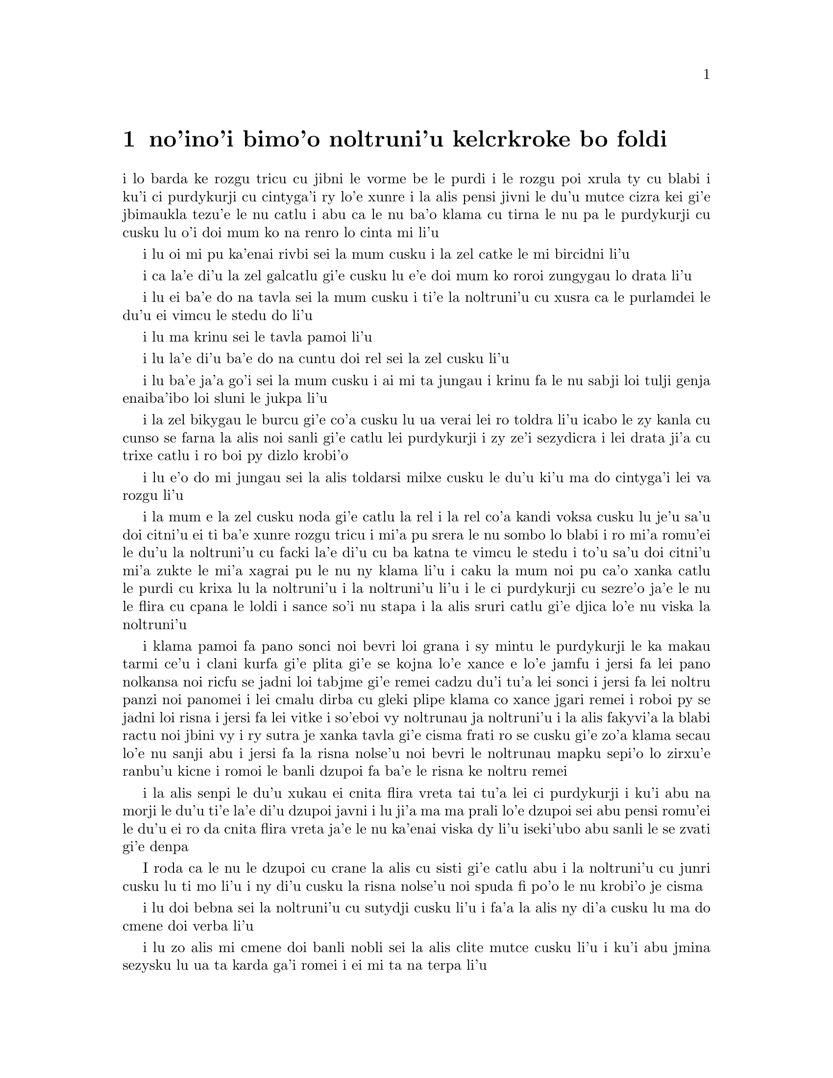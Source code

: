 @node    bimoi pagbu
@chapter no'ino'i bimo'o noltruni'u kelcrkroke bo foldi


@c                              CHAPTER VIII

@c                       The Queen's Croquet-Ground

@c                     noltruni'u kelcrkroke bo foldi


@c      A large rose-tree stood near the entrance of the garden:  the
@c    roses growing on it were white, but there were three gardeners at
@c    it, busily painting them red.  Alice thought this a very curious
@c    thing, and she went nearer to watch them, and just as she came up
@c    to them she heard one of them say, `Look out now, Five!  Don't go
@c    splashing paint over me like that!'

i lo barda ke rozgu tricu cu jibni le vorme be le purdi i le rozgu poi
xrula ty cu blabi i ku'i ci purdykurji cu cintyga'i ry lo'e xunre
i la alis pensi jivni le du'u mutce cizra kei gi'e jbimaukla tezu'e 
le nu catlu i abu ca le nu ba'o klama cu tirna le nu pa le purdykurji 
cu cusku lu o'i doi mum ko na renro lo cinta mi li'u


@c      `I couldn't help it,' said Five, in a sulky tone; `Seven jogged
@c    my elbow.'

i lu oi mi pu ka'enai rivbi sei la mum cusku i la zel catke le mi bircidni
li'u

@c      On which Seven looked up and said, `That's right, Five!  Always
@c    lay the blame on others!'

i ca la'e di'u la zel galcatlu gi'e cusku lu e'e doi mum ko roroi 
zungygau lo drata li'u

@c      `YOU'D better not talk!' said Five.  `I heard the Queen say only
@c    yesterday you deserved to be beheaded!'

i lu ei ba'e do na tavla sei la mum cusku i ti'e la noltruni'u cu xusra
ca le purlamdei le du'u ei vimcu le stedu do li'u

@c      `What for?' said the one who had spoken first.

i lu ma krinu sei le tavla pamoi li'u

@c      `That's none of YOUR business, Two!' said Seven.

i lu la'e di'u ba'e do na cuntu doi rel sei la zel cusku li'u

@c      `Yes, it IS his business!' said Five, `and I'll tell him--it
@c    was for bringing the cook tulip-roots instead of onions.'

i lu ba'e ja'a go'i sei la mum cusku i ai mi ta jungau i krinu fa le nu
sabji loi tulji genja enaiba'ibo loi sluni le jukpa li'u

@c      Seven flung down his brush, and had just begun `Well, of all
@c    the unjust things--' when his eye chanced to fall upon Alice, as
@c    she stood watching them, and he checked himself suddenly:  the
@c    others looked round also, and all of them bowed low.

i la zel bikygau le burcu gi'e co'a cusku lu ua verai lei ro toldra
li'u icabo le zy kanla cu cunso se farna la alis noi sanli gi'e catlu
lei purdykurji i zy ze'i sezydicra i lei drata ji'a cu trixe catlu
i ro boi py dizlo krobi'o

@c      `Would you tell me,' said Alice, a little timidly, `why you are
@c    painting those roses?'

i lu e'o do mi jungau sei la alis toldarsi milxe cusku le du'u ki'u ma
do cintyga'i lei va rozgu li'u

@c      Five and Seven said nothing, but looked at Two.  Two began in a
@c    low voice, `Why the fact is, you see, Miss, this here ought to
@c    have been a RED rose-tree, and we put a white one in by mistake;
@c    and if the Queen was to find it out, we should all have our heads
@c    cut off, you know.  So you see, Miss, we're doing our best, afore
@c    she comes, to--'  At this moment Five, who had been anxiously
@c    looking across the garden, called out `The Queen!  The Queen!'
@c    and the three gardeners instantly threw themselves flat upon
@c    their faces.  There was a sound of many footsteps, and Alice
@c    looked round, eager to see the Queen.

i la mum e la zel cusku noda gi'e catlu la rel i la rel co'a kandi
voksa cusku lu je'u sa'u doi citni'u ei ti ba'e xunre rozgu tricu i
mi'a pu srera le nu sombo lo blabi i ro mi'a romu'ei le du'u la noltruni'u cu
facki la'e di'u cu ba katna te vimcu le stedu i to'u sa'u
doi citni'u mi'a zukte le mi'a xagrai pu le nu ny klama li'u i caku 
la mum noi pu ca'o xanka catlu le purdi cu krixa lu la noltruni'u
i la noltruni'u li'u i le ci purdykurji cu sezre'o ja'e le nu le flira
cu cpana le loldi i sance so'i nu stapa i la alis sruri catlu
gi'e djica lo'e nu viska la noltruni'u

@c      First came ten soldiers carrying clubs; these were all shaped
@c    like the three gardeners, oblong and flat, with their hands and
@c    feet at the corners:  next the ten courtiers; these were
@c    ornamented all over with diamonds, and walked two and two, as the
@c    soldiers did.  After these came the royal children; there were
@c    ten of them, and the little dears came jumping merrily along hand
@c    in hand, in couples:  they were all ornamented with hearts.  Next
@c    came the guests, mostly Kings and Queens, and among them Alice
@c    recognised the White Rabbit:  it was talking in a hurried nervous
@c    manner, smiling at everything that was said, and went by without
@c    noticing her.  Then followed the Knave of Hearts, carrying the
@c    King's crown on a crimson velvet cushion; and, last of all this
@c    grand procession, came THE KING AND QUEEN OF HEARTS.

i klama pamoi fa pano sonci noi bevri loi grana i sy mintu le purdykurji
le ka makau tarmi ce'u i clani kurfa gi'e plita gi'e se
kojna lo'e xance e lo'e jamfu i jersi fa lei pano nolkansa noi ricfu se jadni
loi tabjme gi'e remei cadzu du'i tu'a lei sonci i jersi fa lei noltru
panzi noi panomei i lei cmalu dirba cu gleki plipe klama co xance jgari
remei i roboi py se jadni loi risna i jersi fa lei vitke i so'eboi vy
noltrunau ja noltruni'u i la alis fakyvi'a la blabi ractu noi jbini vy
i ry sutra je xanka tavla gi'e cisma frati ro se cusku gi'e zo'a klama
secau lo'e nu sanji abu i jersi fa la risna nolse'u noi bevri le noltrunau
mapku sepi'o lo zirxu'e ranbu'u kicne i romoi le banli dzupoi fa ba'e le 
risna ke noltru remei

@c {so'e vy cu noltrunau} does not parse.  ---fixed

@c      Alice was rather doubtful whether she ought not to lie down on
@c    her face like the three gardeners, but she could not remember
@c    ever having heard of such a rule at processions; `and besides,
@c    what would be the use of a procession,' thought she, `if people
@c    had all to lie down upon their faces, so that they couldn't see it?'
@c    So she stood still where she was, and waited.

i la alis senpi le du'u xukau ei cnita flira vreta tai tu'a lei ci
purdykurji i ku'i abu na morji le du'u ti'e la'e di'u dzupoi javni i lu
ji'a ma ma prali lo'e dzupoi sei abu pensi romu'ei le du'u ei ro da cnita flira
vreta ja'e le nu ka'enai viska dy li'u iseki'ubo abu sanli le se zvati
gi'e denpa

@c      When the procession came opposite to Alice, they all stopped
@c    and looked at her, and the Queen said severely `Who is this?'
@c    She said it to the Knave of Hearts, who only bowed and smiled in reply.

I roda ca le nu le dzupoi cu crane la alis cu sisti gi'e catlu abu i la
noltruni'u cu junri cusku lu ti mo li'u i ny di'u cusku la risna nolse'u 
noi spuda fi po'o le nu krobi'o je cisma

@c      `Idiot!' said the Queen, tossing her head impatiently; and,
@c    turning to Alice, she went on, `What's your name, child?'

i lu doi bebna sei la noltruni'u cu sutydji cusku li'u i fa'a la alis
ny di'a cusku lu ma do cmene doi verba li'u

@c      `My name is Alice, so please your Majesty,' said Alice very
@c    politely; but she added, to herself, `Why, they're only a pack of
@c    cards, after all.  I needn't be afraid of them!'

i lu zo alis mi cmene doi banli nobli sei la alis clite mutce cusku li'u
i ku'i abu jmina sezysku lu ua ta karda ga'i romei i ei mi ta na terpa li'u

@c      `And who are THESE?' said the Queen, pointing to the three
@c    gardeners who were lying round the rosetree; for, you see, as
@c    they were lying on their faces, and the pattern on their backs
@c    was the same as the rest of the pack, she could not tell whether
@c    they were gardeners, or soldiers, or courtiers, or three of her
@c    own children.

i lu ba'e ti mo lu se cusku la noltruni'u noi farja'o lei ci purdykurji noi
vreta ru'u le rozgu tricu i ny ca le nu py cnita flira vreta
kei ki'u le nu le trixe morna cu mintu le me ro drata moi cu
ka'enai djuno le du'u py purdykurji jikau sonci jikau nolkansa
jikau panzi be ny cimei

@c      `How should I know?' said Alice, surprised at her own courage.
@c    `It's no business of MINE.'

i lu a'ucu'i sei la alis noi se spaji le nu darsi cu cusku i na
cuntu ba'e mi li'u

@c      The Queen turned crimson with fury, and, after glaring at her
@c    for a moment like a wild beast, screamed `Off with her head!
@c    Off--'

i la noltruni'u cu binxo lo xunzi'u ri'a le nu fengu i ny ba le nu catlu
abu zi lo mokca tai tu'a lo cilce danlu cu krixa lu ko le stedu ta
vimcu i ko li'u

@c      `Nonsense!' said Alice, very loudly and decidedly, and the
@c    Queen was silent.

i lu nonselsmu sei la alis cladu je birti cusku li'u i la noltruni'u
cu smaji

@c      The King laid his hand upon her arm, and timidly said
@c    `Consider, my dear:  she is only a child!'

i la noltrunau cu punji le xance le birka be la noltruni'u gi'e toldarsi
cusku lu ko pensi doi dirba le nu ta verba li'u

@c      The Queen turned angrily away from him, and said to the Knave
@c    `Turn them over!'

i la noltruni'u cu torni to'o la noltrunau gi'e cusku lu ko ta fa'ergau 
li'u la nolse'u

@c      The Knave did so, very carefully, with one foot.

i la nolse'u cu kurji mutce fa'ergau sepi'o lo jamfu

@c      `Get up!' said the Queen, in a shrill, loud voice, and the
@c    three gardeners instantly jumped up, and began bowing to the
@c    King, the Queen, the royal children, and everybody else.

i lu ko sanli sei la noltruni'u cu cpina je cladu voksa cusku li'u 
i le ci purdykurji ze'i sa'irbi'o gi'e co'a korcu rinsa la noltrunau 
e la noltruni'u e le noltru panzi e ro le drata

@c cpina ki'a voksa?  --cpina le tirna te ganse

@c      `Leave off that!' screamed the Queen.  `You make me giddy.'
@c    And then, turning to the rose-tree, she went on, `What HAVE you
@c    been doing here?'

i lu ko ta sisti sei la noltruni'u cu krixa i do mi tolylaxygau li'u
i fa'a le rozgu tricu ny di'a cusku lu do ma ca'o vi zukte li'u

@c      `May it please your Majesty,' said Two, in a very humble tone,
@c    going down on one knee as he spoke, `we were trying--'

i lu doi banli nobli sei la rel ca le nu cpanygau lo cidni le foldi
cu cumla mutce tonga cusku i mi'a troci li'u

@c      `I see!' said the Queen, who had meanwhile been examining the
@c    roses.  `Off with their heads!' and the procession moved on,
@c    three of the soldiers remaining behind to execute the unfortunate
@c    gardeners, who ran to Alice for protection.

i lu je'e li'a sei la noltruni'u noi pu ca'o lanli lei rozgu cu cusku
i ko le stedu ta vimcu li'u i le dzupoi cu di'a muvdu i ci le sonci cu
stali mu'i le nu selmidycatra lei se malfu'a purdykurji noi bajra 
fa'a la alis mu'i le nu se marbi

@c      `You shan't be beheaded!' said Alice, and she put them into a
@c    large flower-pot that stood near.  The three soldiers wandered
@c    about for a minute or two, looking for them, and then quietly
@c    marched off after the others.

i lu do le stedu na ba te vimcu sei la alis cusku li'u i abu punji py
lo barda ke xrula patxu noi vi zvati i le ci sonci cu sruri klama je
sisku ze'a lo mentu be li ji'ire gi'ebabo smaci jersi lei drata

@c      `Are their heads off?' shouted the Queen.

i lu xu le stedu ba'o se vimcu sei la noltruni'u cu krixa li'u

@c      `Their heads are gone, if it please your Majesty!' the soldiers
@c    shouted in reply.

i lu le stedu ba'o canci doi banli nobli sei lei sonci cu spuda krixa li'u

@c      `That's right!' shouted the Queen.  `Can you play croquet?'

i lu i'e sei la noltruni'u cu krixa i xu do ka'e kelcrkroke li'u

@c      The soldiers were silent, and looked at Alice, as the question
@c    was evidently meant for her.

i lei sonci cu smaji gi'e catlu la alis ki'u le nu li'a di'u preti
fo abu  

@c      `Yes!' shouted Alice.

i lu go'i sei la alis krixa li'u

@c      `Come on, then!' roared the Queen, and Alice joined the
@c    procession, wondering very much what would happen next.

i lu ja'o e'e sei la noltruni'u cu camki'a li'u i la alis jorne
le dzupoi gi'e kucli le du'u makau ba fasnu

@c      `It's--it's a very fine day!' said a timid voice at her side.
@c    She was walking by the White Rabbit, who was peeping anxiously
@c    into her face.

i lu y melbi i y melbi donri sei lo mutce toldarsi se voksa ne'a abu
cusku li'u i abu ca'o cadzu ne'a le blabi ractu noi ze'i catlu le 
abu flira

@c      `Very,' said Alice:  `--where's the Duchess?'

i lu mutce sei la alis cusku i la noltroni'u ma zvati li'u

@c      `Hush!  Hush!' said the Rabbit in a low, hurried tone.  He
@c    looked anxiously over his shoulder as he spoke, and then raised
@c    himself upon tiptoe, put his mouth close to her ear, and
@c    whispered `She's under sentence of execution.'

i lu o'i o'i sei la ractu cu lauble je sutra tonga cusku li'u i ry
xanka catlu ga'u le janco ca le nu tavla kei gi'e sezgalgau co cpana
lei jmadegji gi'e jbigau le moklu le abu kerlo gi'e lauble cusku lu 
ri ba se selmidycatra li'u

@c      `What for?' said Alice.

i lu ma krinu sei la alis cusku li'u

@c      `Did you say "What a pity!"?' the Rabbit asked.

i lu xu do pu cusku lu mi kecti li'u sei le ractu cu retsku li'u

@c      `No, I didn't,' said Alice:  `I don't think it's at all a pity.
@c    I said "What for?"'

i lu na go'i sei la alis cusku i mi nasai kecti i mi pu cusku lu ma
krinu li'u li'u

@c      `She boxed the Queen's ears--' the Rabbit began.  Alice gave a
@c    little scream of laughter.  `Oh, hush!' the Rabbit whispered in a
@c    frightened tone.  `The Queen will hear you!  You see, she came
@c    rather late, and the Queen said--'

i lu ny darxi lei kerlo be la noltruni'u sei la ractu co'a cusku li'u
i la alis cmila krixa i lu o'i sei la ractu cu terpa tonga laurblesku
i la noltruni'u do ba tirna i no'i ny pu lerci klama i la noltruni'u cu
cusku li'u

@c      `Get to your places!' shouted the Queen in a voice of thunder,
@c    and people began running about in all directions, tumbling up
@c    against each other; however, they got settled down in a minute or
@c    two, and the game began.  Alice thought she had never seen such a
@c    curious croquet-ground in her life; it was all ridges and
@c    furrows; the balls were live hedgehogs, the mallets live
@c    flamingoes, and the soldiers had to double themselves up and to
@c    stand on their hands and feet, to make the arches.

i lu ko zvati le medomoi sei la noltruni'u cu lidvru voksa cusku li'u
i lei prenu co'a bajra fa'a roda gi'e jalsi'u i ku'i bredi zi lo mentu
be li ji'ire i le nu kelci cu cfari i la alis jinvi le du'u noroi le
nunji'e pu viska lo tai kelcrkroke foldi i cpana joi skuro i le
bolci cu jmive jesymabru i le mruli cu jmive fagycpi i le sonci cu
krosa'ibi'o fi lei xance ku joi lei jamfu ja'e le nu bargu

@c      The chief difficulty Alice found at first was in managing her
@c    flamingo:  she succeeded in getting its body tucked away,
@c    comfortably enough, under her arm, with its legs hanging down,
@c    but generally, just as she had got its neck nicely straightened
@c    out, and was going to give the hedgehog a blow with its head, it
@c    WOULD twist itself round and look up in her face, with such a
@c    puzzled expression that she could not help bursting out laughing:
@c    and when she had got its head down, and was going to begin again,
@c    it was very provoking to find that the hedgehog had unrolled
@c    itself, and was in the act of crawling away:  besides all this,
@c    there was generally a ridge or furrow in the way wherever she
@c    wanted to send the hedgehog to, and, as the doubled-up soldiers
@c    were always getting up and walking off to other parts of the
@c    ground, Alice soon came to the conclusion that it was a very
@c    difficult game indeed.

i le ralju be lei nandu be la alis ca le cfari cu nu jitro le fagycpi
i abu snada le nu kufra banzu punji le fy xadni noi le tuple cu dandu
ku'o le cnita be le abu birka i ku'i ta'eku fy ca le nu ge le cnebo mo'u
sirji gi abu bredi le nu darxi le jesymabru le fy stedu cu torni 
gi'e catlu fa'a le abu flira gi'e se cfipu frumu ja'e le nu abu ka'enai 
rivbi le nu spoja cmila i ca le nu abu ba'o punji le fy stedu le dizlo 
gi'e pu'o za'ure'u co'a co'e cu xajmi mutce fa le nu facki le du'u le 
jesymabru pu nalbolbi'o gi'e ca'o klama lo darno i ji'a ta'eku lo cmana 
a lo skuro cu zunti ca le nu abu djica le nu benji le jesymabru i la alis ki'u 
le nu le korcu sonci roroi sa'irgau gi'e dzukla lo drata pagbu be le 
foldi cu jivbi'o le du'u le nunkei ja'a mutce le ka nandu

@c {cpina} means "spicy" not "spiny". I suggest {jesymabru} (which
@c could also be a spiny anteater) or {ernace}. -phma
@c The x2 of {cpina} is the sense, which can be the sense of touch 
@c according to the gi'uste. But {jesymabru} is good.

@c      The players all played at once without waiting for turns,
@c    quarrelling all the while, and fighting for the hedgehogs; and in
@c    a very short time the Queen was in a furious passion, and went
@c    stamping about, and shouting `Off with his head!' or `Off with
@c    her head!' about once in a minute.

i ro le kelci cu kelci ca le mintu gi'e na denpa le me ky moi gi'e
ru'i toltugni gi'e damba fi lei jesymabru i baziku la noltruni'u
cu fengu cinmo gi'e ca'o marxa cadzu gi'e krixa lu ko le stedu ta
vimcu li'u a lu ko le stedu tu vimcu li'u ji'iparoi ro mentu

@c      Alice began to feel very uneasy:  to be sure, she had not as
@c    yet had any dispute with the Queen, but she knew that it might
@c    happen any minute, `and then,' thought she, `what would become of
@c    me?  They're dreadfully fond of beheading people here; the great
@c    wonder is, that there's any one left alive!'

i la alis co'a cinmo le ka tolkufra i i'a abu za'o na damba la noltruni'u
gi'e ku'i djuno le du'u ka'e bazi fasnu i lu va'o la'e di'u sei abu pensi
mi mo i vi nelci lo'e nu vimcu lo'e stedu lo'e prenu i manci mutce fa le 
nu da stali le ka jmive li'u

@c      She was looking about for some way of escape, and wondering
@c    whether she could get away without being seen, when she noticed a
@c    curious appearance in the air:  it puzzled her very much at
@c    first, but, after watching it a minute or two, she made it out to
@c    be a grin, and she said to herself `It's the Cheshire Cat:  now I
@c    shall have somebody to talk to.'

i abu sisku lo'e tadji be le nu zi'erbi'o kei gi'e pensi le du'u xukau 
ka'e cliva secau le nu se viska icabo abu co'a sanji lo cizra
tolcanci ne le vacri i ty cfipu abu ca le cfari i ku'i abu ba le nu catlu
ty ze'a lo mentu be li ji'ire cu facki le du'u ty nu cisma kei
gi'e sezysku lu ua la tcicymlatu i caku mi da ka'e tavla li'u

@c      `How are you getting on?' said the Cat, as soon as there was
@c    mouth enough for it to speak with.

i lu do mo sei la mlatu ca le nu le la'u moklu cu banzu lo'e nu tavla 
cu cusku li'u

@c      Alice waited till the eyes appeared, and then nodded.  `It's no
@c    use speaking to it,' she thought, `till its ears have come, or at
@c    least one of them.'  In another minute the whole head appeared,
@c    and then Alice put down her flamingo, and began an account of the
@c    game, feeling very glad she had someone to listen to her.  The
@c    Cat seemed to think that there was enough of it now in sight, and
@c    no more of it appeared.

i la alis denpa le nu lei kanla cu tolcanci ibabo abu tu'ifru i lu na prali
fi le nu tavla ta kei sei abu pensi pu le nu zvati fa le kerlo ado'anai su'o 
ri li'u i za lo drata mentu le mulno stedu cu tolcanci i la alis toljgari
le fagycpi gi'e co'a te lisri le nunkei gi'e cinmo le ka gleki le nu da 
abu tirna i la mlatu cu simlu le ka jinvi le du'u pirau boi my ca se viska i
no drata pagbu be my cu tolcanci

@c      `I don't think they play at all fairly,' Alice began, in rather
@c    a complaining tone, `and they all quarrel so dreadfully one can't
@c    hear oneself speak--and they don't seem to have any rules in
@c    particular; at least, if there are, nobody attends to them--and
@c    you've no idea how confusing it is all the things being alive;
@c    for instance, there's the arch I've got to go through next
@c    walking about at the other end of the ground--and I should have
@c    croqueted the Queen's hedgehog just now, only it ran away when it
@c    saw mine coming!'

i lu mi na jinvi le du'u tu ca'o stace kelci sei la alis co'a pante
tonga cusku i ro tu da'arta'a ja'e le nu na ka'e tirna le nu tavla i
tu simlu le ka na steci javni fi ce'u ija do'anai noda va'o le nu de ja'a javni 
cu jundi de i do na se xanri le du'u tai makau cfipu fa le du'u 
ro le dacti cu jmive i mu'a le bargu poi ei mi ca pagre cu co'a cadzu 
le drata fanmo be le foldi i mi pu'o darxi le jesymabru pe la noltruni'u 
ije ku'i ue jy to'o bajra ca le nu viska le nu le memimoi cu jbikla li'u

@c I think that should be {mi pu'o darxrkroke} meaning that one ball
@c hits the other - as it is, it means that
@c Alice and the hedgehog are opponents in croquet. -phma
@c The x2 of {kelci} is not the opponent. But plain {darxi} should do.

@c      `How do you like the Queen?' said the Cat in a low voice.

i lu do nelci la noltruni'u sela'u ma sei la mlatu cu lauble voksa
cusku li'u

@c      `Not at all,' said Alice:  `she's so extremely--'  Just then
@c    she noticed that the Queen was close behind her, listening:  so
@c    she went on, `--likely to win, that it's hardly worth while
@c    finishing the game.'

i lu li no sei la alis cusku i ny mutce li'u icaku abu sanji le nu la 
noltruni'u cu jibni trixe abu gi'e tirna i seki'ubo di'a cusku lu le 
ka lakne fa le nu ce'u jinga iseki'ubo na vamji le temci fa le nu 
mo'u kelci li'u

@c      The Queen smiled and passed on.

i la noltruni'u cu cisma gi'e pagre

@c      `Who ARE you talking to?' said the King, going up to Alice, and
@c    looking at the Cat's head with great curiosity.

i do ma tavla sei la noltrunau cu cusku li'u i ny klama la alis gi'e
mutce se cinri catlu le stedu be la mlatu

@c      `It's a friend of mine--a Cheshire Cat,' said Alice:  `allow me
@c    to introduce it.'

i lu ta mi pendo i ta tcicymlatu sei la alis cusku i e'apei mi do ta
pengau li'u

@c      `I don't like the look of it at all,' said the King:
@c    `however, it may kiss my hand if it likes.'

i lu mi nasai nelci le nu ta simlu makau sei la noltrunau cu cusku
i ku'i e'a ta cinba le mi xance va'o le nu pluka ta li'u

@c      `I'd rather not,' the Cat remarked.

i mi zmanei le nu na go'i sei la mlatu cu te pinka li'u

@c      `Don't be impertinent,' said the King, `and don't look at me
@c    like that!'  He got behind Alice as he spoke.

i lu ko na tolsi'a sei la noltrunau cu cusku i ko mi na catlu tai ta 
li'u i ny klama le trixe be la alis ca le nu tavla

@c      `A cat may look at a king,' said Alice.  `I've read that in
@c    some book, but I don't remember where.'

i lu lo'e mlatu ka'e catlu lo'e noltrunau sei la alis cusku i mi pu tcidu
di'u lo cukta i ku'i mi na morji le du'u cy mokau li'u

@c      `Well, it must be removed,' said the King very decidedly, and
@c    he called the Queen, who was passing at the moment, `My dear!  I
@c    wish you would have this cat removed!'

i lu ei ta se vimcu sei la noltrunau cu jdice cusku li'u i ny skuta'a 
la noltruni'u noi ca jibni pagre lu au doi dirba do da vicygau le vi 
mlatu li'u

@c      The Queen had only one way of settling all difficulties, great
@c    or small.  `Off with his head!' she said, without even looking
@c    round.

i la noltruni'u cu cikre ta'i pada ro nabmi noi barda ja cmalu i lu ko
le stedu ta vimcu sei ny secau le nu fa'a catlu cu cusku li'u

@c      `I'll fetch the executioner myself,' said the King eagerly, and
@c    he hurried off.

i ba'e mi klagau le selmi'ecatra sei la noltrunau cu sutydji cusku li'u
i ny sutra klama

@c      Alice thought she might as well go back, and see how the game
@c    was going on, as she heard the Queen's voice in the distance,
@c    screaming with passion.  She had already heard her sentence three
@c    of the players to be executed for having missed their turns, and
@c    she did not like the look of things at all, as the game was in
@c    such confusion that she never knew whether it was her turn or
@c    not.  So she went in search of her hedgehog.

i la alis cu jdice le du'u xruti gi'e viska le nu le nunkelci cu mokau 
icabo abu tirna le darno voksa be la noltruni'u noi cinmo krixa i abu 
ba'o tirna le nu ny minde le nu ci kelci cu se catra ki'u le nu ky na 
kelci ca le me ky moi i abu na'e nelci le jvinu be le cuntu ki'u le nu 
le nunkelci cu mutce le ka cfipu kei ja'e le nu abu noroi djuno le 
du'u xukau ca ei kelci i seki'ubo abu co'a sisku le abu jesymabru

@c      The hedgehog was engaged in a fight with another hedgehog,
@c    which seemed to Alice an excellent opportunity for croqueting one
@c    of them with the other:  the only difficulty was, that her
@c    flamingo was gone across to the other side of the garden, where
@c    Alice could see it trying in a helpless sort of way to fly up
@c    into a tree.

i le jesymabru ca'o damba lo drata jesymabru i la alis jinvi le du'u
la'e di'u xautce le nu kelcrkroke darxi pa cy le drata i le po'o nabmi
cu nu le abu fagycpi ba'o klama le drata fanmo be le purdi gi'e
bu'u tolsnada troci ga'a la alis le nu volkla lo tricu

@c      By the time she had caught the flamingo and brought it back,
@c    the fight was over, and both the hedgehogs were out of sight:
@c    `but it doesn't matter much,' thought Alice, `as all the arches
@c    are gone from this side of the ground.'  So she tucked it away
@c    under her arm, that it might not escape again, and went back for
@c    a little more conversation with her friend.

i ca le nu abu le fagycpi ba'o kavbu gi'e xrugau kei ge le nundamba cu
mulno gi lei re jesymabru na se viska i lu ku'i na vajni mutce sei
la alis pensi i ro le dargu cu canci le vi mlana be le foldi li'u i
abu punji fy le cnita be le abu birka ja'e le nu na ka'e za'ure'u
cliva kei gi'e xruti le nu jmina tavla le pendo

@c      When she got back to the Cheshire Cat, she was surprised to
@c    find quite a large crowd collected round it:  there was a dispute
@c    going on between the executioner, the King, and the Queen, who
@c    were all talking at once, while all the rest were quite silent,
@c    and looked very uncomfortable.

i abu ca le nu ba'o xruti tu'a la tcicymlatu cu se spaji le nu facki
le du'u lo prenu so'imei ba'o jmaji le sruri be ty i da'arsi'u fa le
selmi'ecatra ku joi la noltrunau ku joi la noltruni'u vu'o noi ro lu'a
ke'a cu tavla ca le mintu ca le nu ro drata cu smaji mutce gi'e
tolkufra simlu

@c      The moment Alice appeared, she was appealed to by all three to
@c    settle the question, and they repeated their arguments to her,
@c    though, as they all spoke at once, she found it very hard indeed
@c    to make out exactly what they said.

i la alis ca le nu tolcliva cu te cpedu le nu jdice le cuntu kei
ro lu'a le cimei i ku'i abu ki'u le nu ro ri tavla ca le mintu cu
mutce le ka se nandu le nu jimpe le du'u makau se cusku

@c      The executioner's argument was, that you couldn't cut off a
@c    head unless there was a body to cut it off from:  that he had
@c    never had to do such a thing before, and he wasn't going to begin
@c    at HIS time of life.

i le seldau be le selmi'ecatra zo'u ka'enai katna vimcu lo stedu secau lo'e 
nu da poi xadni zo'u ka'e katna vimcu le stedu da i sy noroi pu zukte
lo simsa i ai na co'a go'i ca le sy ca nunjmive pagbu

@c      The King's argument was, that anything that had a head could be
@c    beheaded, and that you weren't to talk nonsense.

i le seldau be la noltrunau zo'u ro da poi ke'a se stedu zo'u da ka'e
se sedycaugau i ei na cusku lo nonselsmu

@c      The Queen's argument was, that if something wasn't done about
@c    it in less than no time she'd have everybody executed, all round.
@c    (It was this last remark that had made the whole party look so
@c    grave and anxious.)

i le seldau pe la noltruni'u zo'u ga da se zukte sera'a le cuntu
zi lo mleca be lo temci pinosi'e gi ny ba minde fi le nu ro de se catra
to le romoi pinka cu rinka le nu piro le kansi'u cu simlu le ka mutce
le ka junri je xanka toi

@c      Alice could think of nothing else to say but `It belongs to the
@c    Duchess:  you'd better ask HER about it.'

i la alis ka'enai pensi le nu cusku na'e bo lu ta se ponse la noltroni'u
i e'u preti ta ko ba'e ny li'u

@c      `She's in prison,' the Queen said to the executioner:  `fetch
@c    her here.'  And the executioner went off like an arrow.

i lu ny pinfu sei la noltruni'u fi le selmi'ecatra cu cusku i ko ny ti
klagau li'u i le selmi'ecatra cu klama tai tu'a lo'e danti

@c       The Cat's head began fading away the moment he was gone, and,
@c    by the time he had come back with the Dutchess, it had entirely
@c    disappeared; so the King and the executioner ran wildly up and down
@c    looking for it, while the rest of the party went back to the game.

i le stedu be la mlatu co'a kadze'a ca le nu sy cliva kei gi'e ba'o mu'o
canci ca le nu sy xruti co kansa la noltroni'u iseki'ubo la noltrunau
e le selmi'ecatra cu cilce bajra gi'e sisku my ca le nu lei drata cu di'a
kelci
